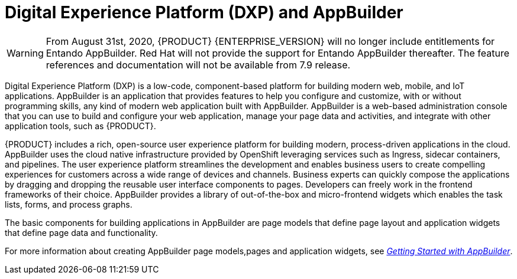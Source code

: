[id='entando-con_{context}']

= Digital Experience Platform (DXP) and AppBuilder

WARNING: From August 31st, 2020, {PRODUCT} {ENTERPRISE_VERSION} will no longer include entitlements for Entando AppBuilder. Red Hat will not provide the support for Entando AppBuilder thereafter. The feature references and documentation will not be available from 7.9 release.

Digital Experience Platform (DXP) is a low-code, component-based platform for building modern web, mobile, and IoT applications. AppBuilder is an application that provides features to help you configure and customize, with or without programming skills, any kind of modern web application built with AppBuilder. AppBuilder is a web-based administration console that you can use to build and configure your web application, manage your page data and activities, and integrate with other application tools, such as {PRODUCT}.

{PRODUCT} includes a rich, open-source user experience platform for building modern, process-driven applications in the cloud. AppBuilder uses the cloud native infrastructure provided by OpenShift leveraging services such as  Ingress, sidecar containers, and pipelines. The user experience platform streamlines the development and enables business users to create compelling experiences for customers across a wide range of devices and channels. Business experts can quickly compose the applications by dragging and dropping the reusable user interface components to pages. Developers can freely work in the frontend frameworks of their choice. AppBuilder provides a library of out-of-the-box and micro-frontend widgets which enables the task lists, forms, and process graphs.

The basic components for building applications in AppBuilder are page models that define page layout and application widgets that define page data and functionality.

For more information about creating AppBuilder page models,pages and application widgets, see link:http://docs.entando.com/#getting-started-app-builder[_Getting Started with AppBuilder_].
